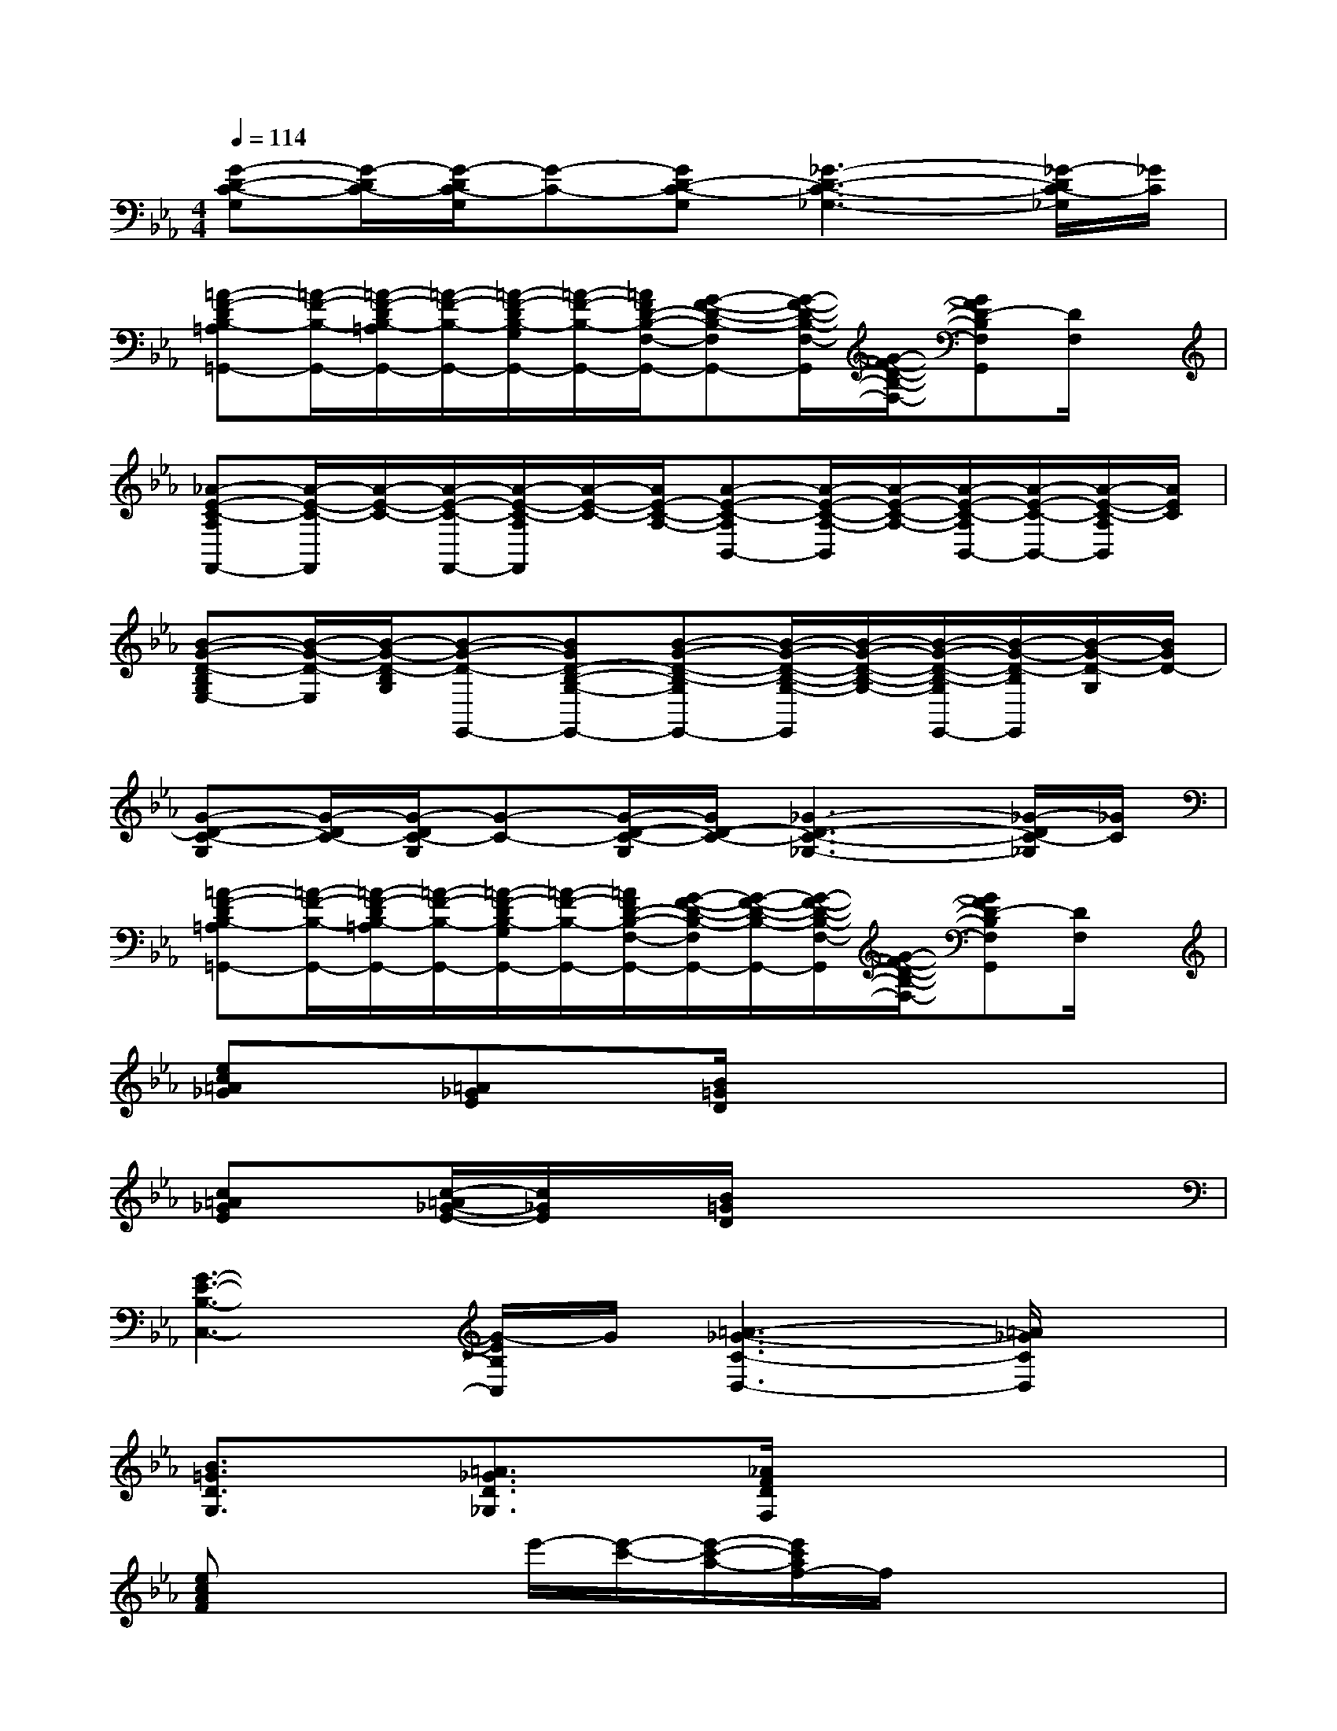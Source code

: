 X:1
T:
M:4/4
L:1/8
Q:1/4=114
K:Eb%3flats
V:1
[G-D-C-G,][G/2-D/2C/2-][G/2-D/2C/2-G,/2][G-C-][GD-C-G,][_G3-D3-C3-_G,3-][_G/2-D/2C/2-_G,/2][_G/2C/2]|
[=A-F-DB,-=A,=G,,-][=A/2-F/2-B,/2-G,,/2-][=A/2-F/2-D/2B,/2-=A,/2G,,/2-][=A/2-F/2-B,/2-G,,/2-][=A/2-F/2-D/2B,/2-G,/2G,,/2-][=A/2-F/2-B,/2-G,,/2-][=A/2F/2D/2-B,/2-F,/2-G,,/2-][G-F-D-B,-F,G,,-][G/2-F/2-D/2-B,/2-F,/2-G,,/2][G/2-F/2-D/2-B,/2-F,/2-][GFD-B,F,G,,][D/2F,/2]x/2|
[_A-E-C-A,F,,-][A/2-E/2-C/2-F,,/2][A/2-E/2-C/2-][A/2-E/2-C/2-F,,/2-][A/2-E/2-C/2-A,/2F,,/2][A/2-E/2-C/2-][A/2E/2-C/2-A,/2-][A-E-C-A,B,,-][A/2-E/2-C/2-A,/2-B,,/2][A/2-E/2-C/2-A,/2-][A/2-E/2-C/2-A,/2B,,/2-][A/2-E/2-C/2-B,,/2-][A/2-E/2-C/2-A,/2B,,/2][A/2E/2C/2]|
[B-G-D-B,G,E,-][B/2-G/2-D/2-E,/2][B/2-G/2-D/2-B,/2G,/2][B-G-D-E,,-][BGD-B,-G,-E,,-][B-G-D-B,-G,E,,-][B/2-G/2-D/2-B,/2-G,/2-E,,/2][B/2-G/2-D/2-B,/2-G,/2-][B/2-G/2-D/2-B,/2-G,/2E,,/2-][B/2-G/2-D/2-B,/2E,,/2][B/2-G/2-D/2-G,/2][B/2G/2D/2-]|
[G-D-C-G,][G/2-D/2C/2-][G/2-D/2C/2-G,/2][G-C-][G/2-D/2-C/2-G,/2][G/2D/2-C/2-][_G3-D3-C3-_G,3-][_G/2-D/2C/2-_G,/2][_G/2C/2]|
[=A-F-DB,-=A,=G,,-][=A/2-F/2-B,/2-G,,/2-][=A/2-F/2-D/2B,/2-=A,/2G,,/2-][=A/2-F/2-B,/2-G,,/2-][=A/2-F/2-D/2B,/2-G,/2G,,/2-][=A/2-F/2-B,/2-G,,/2-][=A/2F/2D/2-B,/2-F,/2-G,,/2-][G/2-F/2-D/2-B,/2-F,/2G,,/2-][G/2-F/2-D/2-B,/2-G,,/2-][G/2-F/2-D/2-B,/2-F,/2-G,,/2][G/2-F/2-D/2-B,/2-F,/2-][GFD-B,F,G,,][D/2F,/2]x/2|
[ec=A_G]x/2[=A_GE]x/2[B/2=G/2D/2]x4x/2|
[c=A_GE]x/2[c/2-=A/2_G/2-E/2-][c/2_G/2E/2]x/2[B/2=G/2D/2]x4x/2|
[G3-E3-B,3-C,3-][G/2-E/2B,/2C,/2]G/2[=A3-_G3-C3-D,3-][=A/2_G/2C/2D,/2]x/2|
[B3/2=G3/2D3/2G,3/2]x/2[=A3/2_G3/2D3/2_G,3/2]x/2[_A/2F/2D/2F,/2]x3x/2|
[ecAF]x2e'/2-[e'/2-c'/2-][e'/2-c'/2-a/2-][e'/2c'/2a/2f/2-]f/2x2x/2|
[f6-d6-B6-=G6-][fdBG]x|
[e6-c6-A6-F6-][e3/2c3/2A3/2F3/2]x/2|
[f4d4B4G4]x[fdBG-]G/2[=e/2c/2B/2G/2]x|
[_ecAF]x2e'/2-[e'/2-c'/2-][e'/2-c'/2-a/2-][e'/2c'/2a/2f/2-]f/2x2x/2|
[f2-d2-B2-G2-][f/2d/2B/2G/2]x/2[=e4c4B4G4]x